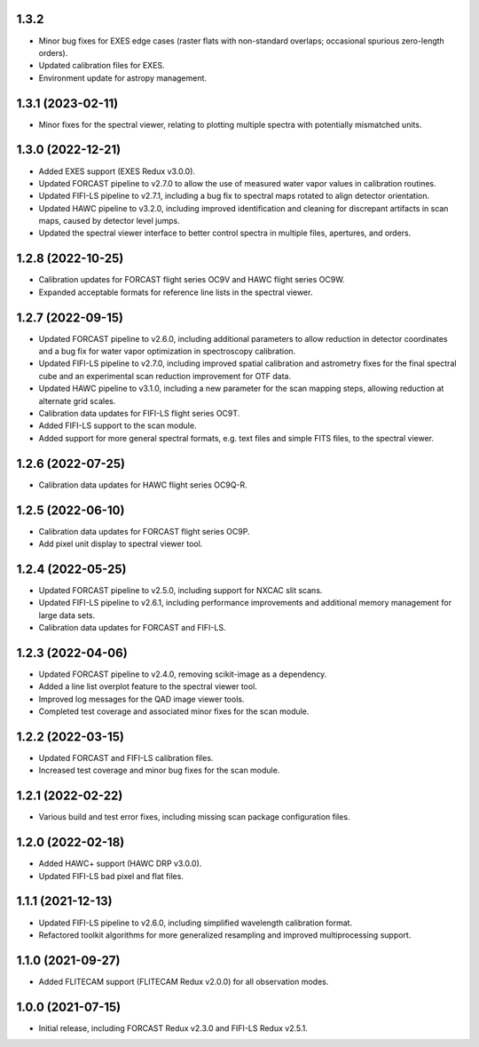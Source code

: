 1.3.2
=====
- Minor bug fixes for EXES edge cases (raster flats with non-standard
  overlaps; occasional spurious zero-length orders).
- Updated calibration files for EXES.
- Environment update for astropy management.


1.3.1 (2023-02-11)
==================
- Minor fixes for the spectral viewer, relating to plotting multiple
  spectra with potentially mismatched units.


1.3.0 (2022-12-21)
==================

- Added EXES support (EXES Redux v3.0.0).
- Updated FORCAST pipeline to v2.7.0 to allow the use of measured
  water vapor values in calibration routines.
- Updated FIFI-LS pipeline to v2.7.1, including a bug fix to spectral
  maps rotated to align detector orientation.
- Updated HAWC pipeline to v3.2.0, including improved identification and
  cleaning for discrepant artifacts in scan maps, caused by detector
  level jumps.
- Updated the spectral viewer interface to better control spectra in
  multiple files, apertures, and orders.


1.2.8 (2022-10-25)
==================

- Calibration updates for FORCAST flight series OC9V and HAWC flight
  series OC9W.
- Expanded acceptable formats for reference line lists in the spectral
  viewer.


1.2.7 (2022-09-15)
==================

- Updated FORCAST pipeline to v2.6.0, including additional parameters to
  allow reduction in detector coordinates and a bug fix for water vapor
  optimization in spectroscopy calibration.
- Updated FIFI-LS pipeline to v2.7.0, including improved spatial calibration
  and astrometry fixes for the final spectral cube and an experimental
  scan reduction improvement for OTF data.
- Updated HAWC pipeline to v3.1.0, including a new parameter for the
  scan mapping steps, allowing reduction at alternate grid scales.
- Calibration data updates for FIFI-LS flight series OC9T.
- Added FIFI-LS support to the scan module.
- Added support for more general spectral formats, e.g. text files and simple
  FITS files, to the spectral viewer.


1.2.6 (2022-07-25)
==================

- Calibration data updates for HAWC flight series OC9Q-R.


1.2.5 (2022-06-10)
==================

- Calibration data updates for FORCAST flight series OC9P.
- Add pixel unit display to spectral viewer tool.


1.2.4 (2022-05-25)
==================

- Updated FORCAST pipeline to v2.5.0, including support for NXCAC slit scans.
- Updated FIFI-LS pipeline to v2.6.1, including performance improvements
  and additional memory management for large data sets.
- Calibration data updates for FORCAST and FIFI-LS.


1.2.3 (2022-04-06)
==================

- Updated FORCAST pipeline to v2.4.0, removing scikit-image as a dependency.
- Added a line list overplot feature to the spectral viewer tool.
- Improved log messages for the QAD image viewer tools.
- Completed test coverage and associated minor fixes for the scan module.


1.2.2 (2022-03-15)
==================

- Updated FORCAST and FIFI-LS calibration files.
- Increased test coverage and minor bug fixes for the scan module.


1.2.1 (2022-02-22)
==================

- Various build and test error fixes, including missing scan
  package configuration files.


1.2.0 (2022-02-18)
==================

- Added HAWC+ support (HAWC DRP v3.0.0).
- Updated FIFI-LS bad pixel and flat files.


1.1.1 (2021-12-13)
==================

- Updated FIFI-LS pipeline to v2.6.0, including simplified
  wavelength calibration format.
- Refactored toolkit algorithms for more generalized resampling
  and improved multiprocessing support.


1.1.0 (2021-09-27)
==================

- Added FLITECAM support (FLITECAM Redux v2.0.0) for all observation
  modes.


1.0.0 (2021-07-15)
==================

- Initial release, including FORCAST Redux v2.3.0 and FIFI-LS Redux v2.5.1.
